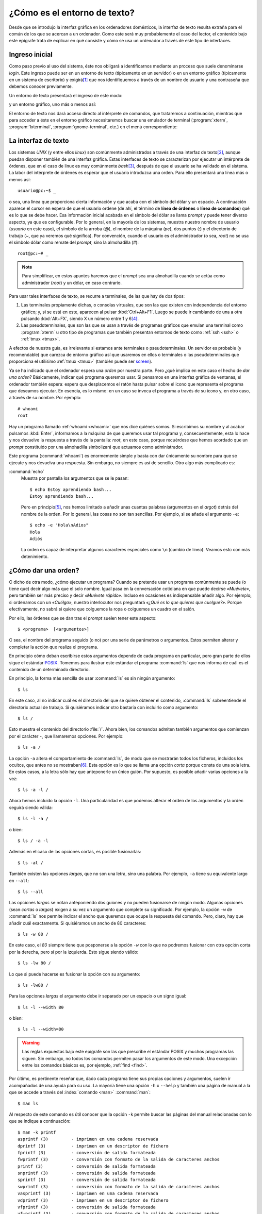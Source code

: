 .. _cli:

¿Cómo es el entorno de texto?
=============================

Desde que se introdujo la interfaz gráfica en los ordenadores domésticos, la
interfaz de texto resulta extraña para el común de los que se acercan a un
ordenador. Como este será muy probablemente el caso del lector, el contenido
bajo este epígrafe trata de explicar en qué consiste y cómo se usa un ordenador
a través de este tipo de interfaces.

Ingreso inicial
---------------

Como paso previo al uso del sistema, éste nos obligará a identificarnos mediante
un proceso que suele denominarse *login*. Este ingreso puede ser en un entorno
de texto (típicamente en un servidor) o en un entorno gráfico (típicamente en un
sistema de escritorio) y exigirá\ [#]_ que nos identifiquemos a través de un
nombre de usuario y una contraseña que debemos conocer previamente.

Un entorno de texto presentará el ingreso de este modo:

.. image:: images/login.png
   :alt: Captura de un login de inicio


y un entorno gráfico, uno más o menos así:

.. image:: images/slim-login.jpg
   :alt: Pantalla de login en slim

El entorno de texto nos dará acceso directo al intérprete de comandos, que
trataremos a continuación, mientras que para acceder a éste en el entorno
gráfico necesitaremos buscar una emulador de terminal (:program:`xterm`,
:program:`lxterminal`, :program:`gnome-terminal`, etc.) en el menú
correspondiente:

.. image:: images/xterm.png
   :alt: Captura de xterm

.. _interfaz-texto:

La interfaz de texto
--------------------

Los sistemas *UNIX* (y entre ellos *linux*) son comúnmente administrados a
través de una interfaz de texto\ [#]_, aunque puedan disponer también de una
interfaz gráfica. Estas interfaces de texto se caracterizan por ejecutar un
intérprete de órdenes, que en el caso de linux es muy comúnmente *bash*\ [#]_,
después de que el usuario se ha validado en el sistema. La labor del intérprete
de órdenes es esperar que el usuario introduzca una orden. Para ello presentará
una línea más o menos así::

   usuario@pc:~$ _

o sea, una línea que proporciona cierta información y que acaba con el símbolo
del dólar y un espacio. A continuación aparece el cursor en espera de que el
usuario ordene (de ahí, el término de **línea de órdenes** o **línea de
comandos**) qué es lo que se debe hacer. Esa información inicial acabada en el
símbolo del dólar se llama *prompt* y puede tener diverso aspecto, ya que
es configurable. Por lo general, en la mayoría de los sistemas, muestra nuestro
nombre de usuario (*usuario* en este caso), el símbolo de la arroba (@), el nombre
de la máquina (*pc*), dos puntos (:) y el directorio de trabajo (*~*, que ya veremos
qué significa). Por convención, cuando el usuario es el administrador (o sea,
*root*) no se usa el símbolo dólar como remate del *prompt*, sino la almohadilla
(*#*)::

   root@pc:~# _

.. note::
   Para simplificar, en estos apuntes haremos que el *prompt* sea una almohadilla
   cuando se actúa como administrador (*root*) y un dólar, en caso contrario.

.. _terminal:

Para usar tales interfaces de texto, se recurre a terminales, de las que hay de
dos tipos:

#. Las terminales propiamente dichas, o consolas virtuales, que son las que
   existen con independencia del entorno gráfico; y, si se está en este,
   aparecen al pulsar :kbd:`Ctrl+Alt+F1`. Luego se puede ir cambiando de una
   a otra pulsando :kbd:`Alt+FX`, siendo X un número entre 1 y 6\ [#]_.

#. Las pseudoterminales, que son las que se usan a través de programas
   gráficos que emulan una terminal como :program:`xterm` u otro tipo de
   programas que también presentan entornos de texto como :ref:`ssh <ssh>`
   o :ref:`tmux <tmux>`.

A efectos de nuestra guía, es irrelevante si estamos ante terminales o
pseudoterminales. Un servidor es probable (y recomendable) que carezca de
entorno gráfico así que usaremos en ellos o terminales o las pseudoterminales
que proporciona el utilísimo :ref:`tmux <tmux>` (también puede ser `screen
<https://www.gnu.org/software/screen/manual/screen.html>`_).

Ya se ha indicado que el ordenador espera una *orden* por nuestra parte. Pero
¿qué implica en este caso el hecho de *dar una orden*? Básicamente, indicar qué
programa queremos usar. Si pensamos en una interfaz gráfica de ventanas, el
ordenador también espera: espera que desplacemos el ratón hasta pulsar sobre el
icono que representa el programa que deseamos ejecutar. En esencia, es lo mismo:
en un caso se invoca el programa a través de su icono y, en otro caso, a través
de su nombre. Por ejemplo::

   # whoami
   root

Hay un programa llamado :ref:`whoami <whoami>` que nos dice quiénes somos. Si
escribimos su nombre y al acabar pulsamos :kbd:`Enter`, informamos a la máquina
de que queremos usar tal programa y, consecuentemente, esta lo hace y nos
devuelve la respuesta a través de la pantalla: *root*, en este caso, porque
recuérdese que hemos acordado que un *prompt* constituido por una almohadilla
simbolizará que actuamos como administrador.

Este programa (:command:`whoami`) es enormemente simple y basta con dar únicamente
su nombre para que se ejecute y nos devuelva una respuesta. Sin embargo, no
siempre es así de sencillo. Otro algo más complicado es:

.. _echo:
.. index:: echo

:command:`echo`
   Muestra por pantalla los argumentos que se le pasan::

      $ echo Estoy aprendiendo bash...
      Estoy aprendiendo bash...

   Pero en principio\ [#]_, nos hemos limitado a añadir unas cuantas palabras
   (argumentos en el *argot*) detrás del nombre de la orden. Por lo general, las
   cosas no son tan sencillas. Por ejemplo, si se añade el argumento ``-e``::

      $ echo -e "Hola\nAdios"
      Hola
      Adiós

   La orden es capaz de interpretar algunos caracteres especiales como ``\n``
   (cambio de línea). Veamos esto con más detenimiento.

.. _ordenar:

¿Cómo dar una orden?
--------------------

O dicho de otra modo, ¿cómo ejecutar un programa? Cuando se pretende usar un
programa comúnmente se puede (o tiene que) decir algo más que el solo nombre.
Igual pasa en la conversación cotidiana en que puede decirse *«Muévete»*, pero
también ser más preciso y decir *«Muévete rápido»*. Incluso en ocasiones es
indispensable añadir algo. Por ejemplo, si ordenamos con un *«Cuélga»*, nuestro
interlocutor nos preguntará *«¿Qué es lo que quieres que cuelgue?»*. Porque
efectivamente, no sabrá si quiere que colguemos la ropa o colguemos un cuadro en
el salón.

Por ello, las órdenes que se dan tras el *prompt* suelen tener este aspecto::

   $ <programa>  [<argumentos>]

O sea, el nombre del programa seguido (o no) por una serie de parámetros o
argumentos. Estos permiten alterar y completar la acción que realiza el
programa.

En principio cómo deban escribirse estos argumentos depende de cada programa en
particular, pero gran parte de ellos sigue el estándar `POSIX
<https://es.wikipedia.org/wiki/POSIX>`_. Tomemos para ilustrar este estándar el
programa :command:`ls` que nos informa de cuál es el contenido de un
determinado directorio.

En principio, la forma más sencilla de usar :command:`ls` es sin ningún
argumento::

   $ ls

En este caso, al no indicar cuál es el directorio del que se quiere obtener el
contenido, :command:`ls` sobreentiende el directorio actual de trabajo. Si
quisiéramos indicar otro bastaría con incluirlo como argumento::

   $ ls /

Esto muestra el contenido del directorio :file:`/`. Ahora bien, los comandos admiten también argumentos que comienzan por el carácter ``-``, que llamaremos opciones. Por ejemplo::

   $ ls -a /

La opción ``-a`` altera el comportamiento de :command:`ls`, de modo que se mostrarán todos los ficheros, incluidos los ocultos, que antes no se mostraban\ [#]_. Esta opción es lo que se llama una opción *corta* porque consta de una sola letra. En estos casos, a la letra sólo hay que anteponerle un único guión. Por supuesto, es posible añadir varias opciones a la vez::

   $ ls -a -l /

Ahora hemos incluido la opción ``-l``. Una particularidad es que podemos alterar el orden de los argumentos y la orden seguirá siendo válida::

   $ ls -l -a /

o bien::

   $ ls / -a -l

Además en el caso de las opciones cortas, es posible fusionarlas::

   $ ls -al /

También existen las opciones *largas*, que no son una letra, sino una palabra. Por ejemplo, ``-a`` tiene su equivalente largo en ``--all``::

   $ ls --all

Las opciones *largas* se notan anteponiendo dos guiones y no pueden fusionarse de ningún modo. Algunas opciones (sean *cortas* o *largas*) exigen a su vez un argumento que complete su significado. Por ejemplo, la opción ``-w`` de :command:`ls` nos permite indicar el ancho que queremos que ocupe la respuesta del comando. Pero, claro, hay que añadir cuál exactamente. Si quisiéramos un ancho de 80 caracteres::

   $ ls -w 80 /

En este caso, el *80* siempre tiene que posponerse a la opción ``-w`` con lo que no podremos fusionar con otra opción corta por la derecha, pero sí por la izquierda. Esto sigue siendo válido::

   $ ls -lw 80 /

Lo que si puede hacerse es fusionar la opción con su argumento::

   $ ls -lw80 /

Para las opciones *largas* el argumento debe ir separado por un espacio o un signo igual::

   $ ls -l --width 80

o bien::

   $ ls -l --width=80

.. warning::
   Las reglas expuestas bajo este epígrafe son las que prescribe el estándar POSIX y muchos programas las siguen. Sin embargo, no todos los comandos permiten pasar los argumentos de este modo. Una excepción entre los comandos básicos es, por ejemplo, :ref:`find <find>`.

.. _man:

Por último, es pertinente reseñar que, dado cada programa tiene sus propias
opciones y argumentos, suelen ir acompañados de una ayuda para su uso. La
mayoría tiene una opción ``-h`` o ``--help`` y también una página de manual a la
que se accede a través del :index:`comando <man>` :command:`man`::

   $ man ls

Al respecto de este comando es útil conocer que la opción ``-k`` permite buscar
las páginas del manual relacionadas con lo que se indique a continuación::

   $ man -k printf
   asprintf (3)         - imprimen en una cadena reservada
   dprintf (3)          - imprimen en un descriptor de fichero
   fprintf (3)          - conversión de salida formateada
   fwprintf (3)         - conversión con formato de la salida de caracteres anchos
   printf (3)           - conversión de salida formateada
   snprintf (3)         - conversión de salida formateada
   sprintf (3)          - conversión de salida formateada
   swprintf (3)         - conversión con formato de la salida de caracteres anchos
   vasprintf (3)        - imprimen en una cadena reservada
   vdprintf (3)         - imprimen en un descriptor de fichero
   vfprintf (3)         - conversión de salida formateada
   vfwprintf (3)        - conversión con formato de la salida de caracteres anchos
   vprintf (3)          - conversión de salida formateada
   vsnprintf (3)        - conversión de salida formateada
   vsprintf (3)         - conversión de salida formateada
   vswprintf (3)        - conversión con formato de la salida de caracteres anchos
   vwprintf (3)         - conversión con formato de la salida de caracteres anchos
   wprintf (3)          - conversión con formato de la salida de caracteres anchos
   printf (1)           - format and print data

y que estas ayudas se distribuyen en distintas páginas que están numeradas. Por
lo general, es innecesario indicar a :command:`man` la página del manual en la
que se encuentra la explicación deseada (en el ejemplo, para :command:`ls` no se
indicó), pero en ocasiones es indispensable porque hay dos entradas distintas
con un mismo nombre. Si observamos la última salida veremos que hay dos entradas
para :kbd:`printf` una en la página *1* que se corresponde con el programa
homónimo y otra en la página *3* que se corresponde con la función de *C*. En
este caso, para especificar una u otra puede hacerse del siguiente modo::

   $ man 1 printf

Comandos internos y externos
----------------------------
Cuando ejecutamos un comando, este puede ser *interno* o *externo*. Los
*internos* son comandos que proporciona la propia *shell* y que, por tanto, no
se corresponde con ningún programa instalado en el disco duro. Los *externos*,
en cambio, son programas independientes de la *shell* y, consecuentemente, están
ubicados en algún lugar del árbol de directorios\ [#]_.

Comandos internos son, por ejemplo, :command:`cd`, :command:`echo` o
:command:`pwd` y están enumerados y explicados en una página del manual::

   $ man builtins

.. _help:
.. index:: help

:command:`help`
   Además de tal página del manual, se puede acceder a su ayuda a través del
   comando interno :command:`help`. Por ejemplo::

      $ help cd

Los externos (como :command:`ls` o :command:`cp`) tienen su propia página y,
además, han de encontrarse en algún lugar del disco duro, por lo que el
comando :command:`which` que sirve para indicarnos dónde se
encuentran los ejecutables, devolverá su ruta::

   $ which cp
   /bin/cp

.. note::
   Para búsquedas más exhaustivas de programas y ficheros que no son programas
   puede recurrirse a :ref:`whereis <whereis>` o :ref:`find <find>`.

La pregunta del millón es, ¿cómo sé si una orden es externa o interna? Una
posible solución es usar :command:`which`: si la orden es externa, entonces la
orden nos devolverá la ruta (como ha ocurrido con :command:`cp`) y si es
interna, no devolverá nada, porque no existe ningún programa ejecutable::

   $ which cd

Pero esta solución no siempre funcionará. Eso es debido a que hay órdenes que
tienen una versión interna y también una versión externa. Por ejemplo,
:command:`test`. Haciendo esto::

   $ which test
   /usr/bin/test

podríamos pensar que al usar :command:`test` estamos usando una orden externa,
pero la *shell* también incorpora su propia versión interna de :command:`test`,
así que cuando ejecutemos :command:`test` sin más dentro de una sesión de
:command:`bash` lo que haremos en realidad es utilizar la orden interna. Lo
mejor siempre es fiarnos mejor de la orden interna:

.. _type:
.. index:: type

:command:`type`
   Devuelve información sobre el tipo de orden que se adjunta como argumento::

      $ type test
      test es una orden interna del shell
      $ type sudo
      sudo is /usr/bin/sudo

   En el caso de que nuestra *shell* sea :command:`bash`, la orden tiene la útil
   opción *-a* que nos devuelve todas las posibilidades::

      $ type -a test
      test es una orden interna del shell
      test is /usr/bin/test
      test is /bin/test

   Como ves, :command:`test` es ambas cosas: una orden interna y una orden
   externa y como siempre tienen preferencia las órdenes internas se ejecuta la
   orden interna.

   .. note:: ¿Hay forma de obligar a :command:`bash` a ejecutar la orden externa
      en vez de la interna? Pues sí, :ref:`sí que la hay <command>`, pero ya va
      siendo mucho para el primer tema.

¿Cómo salgo de aquí?
--------------------

Para abandonar la shell tenemos tres posibilidades:

**Ctrl+D**
   Escribir ``Ctrl+D`` en una línea de órdenes vacía. Esto equivale a usar el
   comando :command:`exit`.

.. _exit:
.. index:: exit

:command:`exit`
   Permite cerrar la sesión abierta con :program:`bash`. Para saber más sobre
   esta orden, consulte :ref:`en la parte de programación <sh-exit>`.

:command:`logout`
   Permite cerrar la sesión *de login*\ [#]_ abierta con :program:`bash`.

Si lo que se pretende es apagar el sistema, existen varias alternativas:

.. _poweroff:
.. index:: poweroff

:command:`poweroff`
   Cierra inmediatamente el sistema y apaga la máquina::

      # poweroff

.. _halt:
.. index:: halt

:command:`halt`
   Cierra inmediatamente el sistema, pero no apaga la máquina\ [#]_::

      # halt
   
.. _reboot:
.. index:: reboot

:command:`reboot`
   Cierra inmediatamente el sistema y reinicia la máquina::

      # reboot

.. _shutdown:
.. index:: shutdown

:command:`shutdown`
   Permite, tras un periodo de tiempo expresado en minutos, cerrar el
   sistema y apagar la máquina (con ``-P``) o no (con ``-H``), o reiniarla
   (con ``-r``). Por ejemplo, la orden::

      # shutdown -P +10
   
   Apagará la máquina a los diez minutos de haberse ejecutado. Si no se
   especifica qué se quiere hacer, se sobrentienda ``-P``. Es posible escribir
   :kbd:``now`` en vez del tiempo, para indicar que se quiere que el proceso se
   inicie inmediatamente.

.. rubric:: Notas al pie

.. [#] Puede darse la circunstancia de que nos encontremos con sistemas (tanto
       de texto como gráficos) que se hayan preparado para evitar este ingreso
       inicial. No es una práctica recomendable, puesto que da acceso directo al
       sistema a cualquier que tenga acceso físico al ordenador, pero en el caso
       de un servidor o un sistema de escritorio alojado en un portátil es
       absolutamente temerario.

.. [#] Habitualmente a la interfaz de texto que nos proporciona el intérprete de
       comandos se la suele denominar como la *shell*. De hecho, los nombres
       de intérpretes de comandos suelen acabar con *-sh*, precisamente por este
       motivo (*bash*, *ksh*, *zsh*, etc.)

.. [#] En realidad, en las distribuciones basadas en *debian*, el intérprete de
       comandos que usan los script del sistema es **dash**, no **bash**, que es
       sólo el predeterminado para las sesiones interactivas que abren los
       usuarios.  Esto es así, pòrque **dash** es mucho más simple y ligero que
       **bash** (y menos potente también). Debido a esto, :file:`/bin/sh` es un
       enlace simbólico a **dash**; por lo que al escribir nuestros propios
       *scripts* debemos tener cuidado a la hora de escribir la línea de
       *sheebang*, porque si invocamos a *sh* y hacemos uso de características
       que posee **bash**, pero no **dash**, el *script* no funcionará.

.. [#] En realidad, el número de terminales se puede manipular. Tradicionalmente
       había seis terminales (desde :kbd:`Alt+F1` a :kbd:`Al+F6`) y en la que
       debía ser la séptima aparecía el entorno gráfico, si es que estaba
       lanzado. En los sistemas modernos, sólo se lanza la primera terminal y
       las demás aparecen sólo si se intenta acceder a ellas. El entorno gráfico
       aparece en la primera que esté libre, así que en un sistema en el que se
       lance el entorno gráfico en el arranque (prácticamente la totalidad de
       los linux de escritorio), éste ocupará la segunda posición. Aún así,
       pueden aparecer terminales de texto en las posiciones 3, 4, 5 y 6. Si
       quiere acceder a las terminales tenga en cuenta que si se encuentra en el
       entorno gráfico no basta con pulsar :kbd:`Alt`; si quiere acceder a la
       tercera terminal de texto tendrá que pulsar también :kbd:`Ctrl`
       (:kbd:`Ctrl+Alt+F3`). Una vez en las terminales de texto, sí podrá pulsar
       :kbd:`Alt`. Para volver al entorno gráfico sólo tiene que intentar
       acceder a la *terminal que usurpa* el entorno gráfico.

.. [#] En realidad, :command:`echo` permite añadir opciones de las que se
       describen bajo el siguiente epígrafe (por ejemplo, ``-e``).

.. [#] Desgraciadamente, en :file:`/` no suele haber ficheros ocultos, así que
       obtendremos los mismos ficheros.

.. [#] Véase la variable :ref:`PATH <PATH>` para saber más al respecto.

.. [#] Aún nos viene grande hacer distinciones entre lo que es una sesión de
   login y la que no. Cuando se vea el comando :ref:`su <su>` se verá una forma
   de crear sesiones que no son de *login* de las que, por tanto, se podrá salir
   con :command:`exit`, pero no con :command:`logout`. Tampoco son sesiones de
   *login* las sesiones de bash creadas por un *script* o las creadas por una
   :ref:`subshell <subshell>`::

      $ (logout)
      -bash: logout: no es un shell de entrada: use `exit'`

.. [#] Hasta su versión 7, cuando *debian* usaba *System V* como sistema de inicio y 
   no :program:`systemd`, :program:`halt` también apagaba la máquina.
